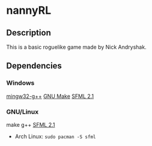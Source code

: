 * nannyRL
** Description
   This is a basic roguelike game made by Nick Andryshak.
** Dependencies
*** Windows
    [[http://www.mingw.org/][mingw32-g++]]
    [[http://gnuwin32.sourceforge.net/packages/make.htm][GNU Make]]
    [[http://sfml-dev.org/download/sfml/2.1/][SFML 2.1]]
*** GNU/Linux
    make
    g++
    [[http://sfml-dev.org/download/sfml/2.1/][SFML 2.1]]
    - Arch Linux: =sudo pacman -S sfml=
